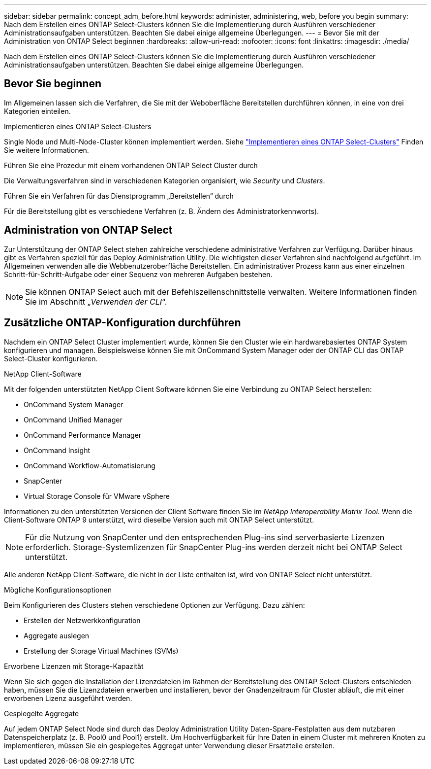 ---
sidebar: sidebar 
permalink: concept_adm_before.html 
keywords: administer, administering, web, before you begin 
summary: Nach dem Erstellen eines ONTAP Select-Clusters können Sie die Implementierung durch Ausführen verschiedener Administrationsaufgaben unterstützen. Beachten Sie dabei einige allgemeine Überlegungen. 
---
= Bevor Sie mit der Administration von ONTAP Select beginnen
:hardbreaks:
:allow-uri-read: 
:nofooter: 
:icons: font
:linkattrs: 
:imagesdir: ./media/


[role="lead"]
Nach dem Erstellen eines ONTAP Select-Clusters können Sie die Implementierung durch Ausführen verschiedener Administrationsaufgaben unterstützen. Beachten Sie dabei einige allgemeine Überlegungen.



== Bevor Sie beginnen

Im Allgemeinen lassen sich die Verfahren, die Sie mit der Weboberfläche Bereitstellen durchführen können, in eine von drei Kategorien einteilen.

.Implementieren eines ONTAP Select-Clusters
Single Node und Multi-Node-Cluster können implementiert werden. Siehe link:task_deploy_cluster.html["Implementieren eines ONTAP Select-Clusters"] Finden Sie weitere Informationen.

.Führen Sie eine Prozedur mit einem vorhandenen ONTAP Select Cluster durch
Die Verwaltungsverfahren sind in verschiedenen Kategorien organisiert, wie _Security_ und _Clusters_.

.Führen Sie ein Verfahren für das Dienstprogramm „Bereitstellen“ durch
Für die Bereitstellung gibt es verschiedene Verfahren (z. B. Ändern des Administratorkennworts).



== Administration von ONTAP Select

Zur Unterstützung der ONTAP Select stehen zahlreiche verschiedene administrative Verfahren zur Verfügung. Darüber hinaus gibt es Verfahren speziell für das Deploy Administration Utility. Die wichtigsten dieser Verfahren sind nachfolgend aufgeführt. Im Allgemeinen verwenden alle die Webbenutzeroberfläche Bereitstellen. Ein administrativer Prozess kann aus einer einzelnen Schritt-für-Schritt-Aufgabe oder einer Sequenz von mehreren Aufgaben bestehen.


NOTE: Sie können ONTAP Select auch mit der Befehlszeilenschnittstelle verwalten. Weitere Informationen finden Sie im Abschnitt „_Verwenden der CLI_“.



== Zusätzliche ONTAP-Konfiguration durchführen

Nachdem ein ONTAP Select Cluster implementiert wurde, können Sie den Cluster wie ein hardwarebasiertes ONTAP System konfigurieren und managen. Beispielsweise können Sie mit OnCommand System Manager oder der ONTAP CLI das ONTAP Select-Cluster konfigurieren.

.NetApp Client-Software
Mit der folgenden unterstützten NetApp Client Software können Sie eine Verbindung zu ONTAP Select herstellen:

* OnCommand System Manager
* OnCommand Unified Manager
* OnCommand Performance Manager
* OnCommand Insight
* OnCommand Workflow-Automatisierung
* SnapCenter
* Virtual Storage Console für VMware vSphere


Informationen zu den unterstützten Versionen der Client Software finden Sie im _NetApp Interoperability Matrix Tool_. Wenn die Client-Software ONTAP 9 unterstützt, wird dieselbe Version auch mit ONTAP Select unterstützt.


NOTE: Für die Nutzung von SnapCenter und den entsprechenden Plug-ins sind serverbasierte Lizenzen erforderlich. Storage-Systemlizenzen für SnapCenter Plug-ins werden derzeit nicht bei ONTAP Select unterstützt.

Alle anderen NetApp Client-Software, die nicht in der Liste enthalten ist, wird von ONTAP Select nicht unterstützt.

.Mögliche Konfigurationsoptionen
Beim Konfigurieren des Clusters stehen verschiedene Optionen zur Verfügung. Dazu zählen:

* Erstellen der Netzwerkkonfiguration
* Aggregate auslegen
* Erstellung der Storage Virtual Machines (SVMs)


.Erworbene Lizenzen mit Storage-Kapazität
Wenn Sie sich gegen die Installation der Lizenzdateien im Rahmen der Bereitstellung des ONTAP Select-Clusters entschieden haben, müssen Sie die Lizenzdateien erwerben und installieren, bevor der Gnadenzeitraum für Cluster abläuft, die mit einer erworbenen Lizenz ausgeführt werden.

.Gespiegelte Aggregate
Auf jedem ONTAP Select Node sind durch das Deploy Administration Utility Daten-Spare-Festplatten aus dem nutzbaren Datenspeicherplatz (z. B. Pool0 und Pool1) erstellt. Um Hochverfügbarkeit für Ihre Daten in einem Cluster mit mehreren Knoten zu implementieren, müssen Sie ein gespiegeltes Aggregat unter Verwendung dieser Ersatzteile erstellen.
